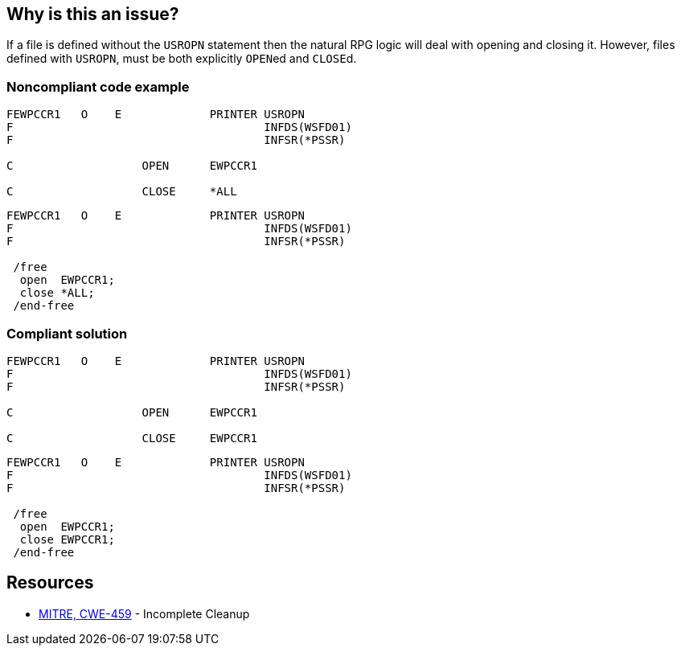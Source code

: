 == Why is this an issue?

If a file is defined without the ``++USROPN++`` statement then the natural RPG logic will deal with opening and closing it. However, files defined with ``++USROPN++``, must be both explicitly ``++OPEN++``ed and ``++CLOSE++``d.


=== Noncompliant code example

[source,rpg]
----
FEWPCCR1   O    E             PRINTER USROPN           
F                                     INFDS(WSFD01)   
F                                     INFSR(*PSSR)     

C                   OPEN      EWPCCR1   

C                   CLOSE     *ALL
----

[source,rpg]
----
FEWPCCR1   O    E             PRINTER USROPN           
F                                     INFDS(WSFD01)   
F                                     INFSR(*PSSR)     

 /free
  open  EWPCCR1;
  close *ALL;
 /end-free
----


=== Compliant solution

[source,rpg]
----
FEWPCCR1   O    E             PRINTER USROPN           
F                                     INFDS(WSFD01)   
F                                     INFSR(*PSSR)     

C                   OPEN      EWPCCR1   

C                   CLOSE     EWPCCR1   
----

[source,rpg]
----
FEWPCCR1   O    E             PRINTER USROPN           
F                                     INFDS(WSFD01)   
F                                     INFSR(*PSSR)     

 /free
  open  EWPCCR1;
  close EWPCCR1;
 /end-free
----


== Resources

* https://cwe.mitre.org/data/definitions/459[MITRE, CWE-459] - Incomplete Cleanup



ifdef::env-github,rspecator-view[]

'''
== Implementation Specification
(visible only on this page)

=== Message

Explicitly close this file.


'''
== Comments And Links
(visible only on this page)

=== relates to: S1725

endif::env-github,rspecator-view[]
